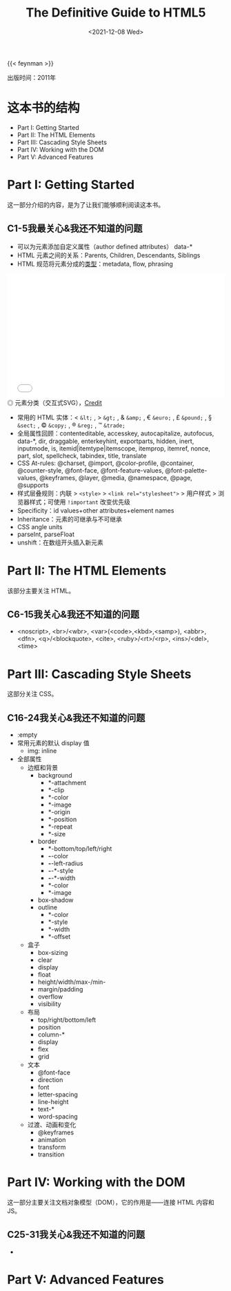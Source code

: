 #+TITLE: The Definitive Guide to HTML5
#+DATE: <2021-12-08 Wed>
#+TAGS[]: 阅读
#+TOC: true

{{< feynman >}}

出版时间：2011年

* 这本书的结构

- Part I: Getting Started
- Part II: The HTML Elements
- Part III: Cascading Style Sheets
- Part IV: Working with the DOM
- Part V: Advanced Features

* Part I: Getting Started

这一部分介绍的内容，是为了让我们能够顺利阅读这本书。

** C1-5我最关心&我还不知道的问题

- 可以为元素添加自定义属性（author defined attributes） data-*
- HTML 元素之间的关系：Parents, Children, Descendants, Siblings
- HTML 规范将元素分成的[[https://html.spec.whatwg.org/multipage/dom.html#content-categories][类型]]：metadata, flow, phrasing

#+BEGIN_EXPORT html
<iframe src="/images/definitive-guide-to-html5-0.svg" width="100%" height="288" style="border:0;"></iframe>
<span class="caption">◎ 元素分类（交互式SVG），<a href="https://html.spec.whatwg.org/multipage/dom.html#content-categories" target="_blank">Credit</a></span>
#+END_EXPORT

- 常用的 HTML 实体：< =&lt;= , > =&gt;= , & =&amp;= , € =&euro;= , £ =&pound;= , § =&sect;= , © =&copy;= , ® =&reg;= , ™ =&trade;=
- 全局属性回顾：contenteditable, accesskey, autocapitalize, autofocus, data-*, dir, draggable, enterkeyhint, exportparts, hidden, inert, inputmode, is, itemid|itemtype|itemscope, itemprop, itemref, nonce, part, slot, spellcheck, tabindex, title, translate
- CSS At-rules: @charset, @import, @color-profile, @container, @counter-style, @font-face, @font-feature-values, @font-palette-values, @keyframes, @layer, @media, @namespace, @page, @supports
- 样式层叠规则：内联 > =<style>= > ~<link rel="stylesheet">~ > 用户样式 > 浏览器样式；可使用 =!important= 改变优先级
- Specificity：id values+other attributes+element names
- Inheritance：元素的可继承与不可继承
- CSS angle units
- parseInt, parseFloat
- unshift：在数组开头插入新元素

* Part II: The HTML Elements

该部分主要关注 HTML。

** C6-15我关心&我还不知道的问题

- <noscript>, <br>/<wbr>, <var>(<code>,<kbd>,<samp>), <abbr>, <dfn>, <q>/<blockquote>, <cite>, <ruby>/<rt>/<rp>, <ins>/<del>, <time>

* Part III: Cascading Style Sheets

这部分关注 CSS。

** C16-24我关心&我还不知道的问题

- :empty
- 常用元素的默认 display 值
  - img: inline
- 全部属性
  - 边框和背景
    - background
      - *-attachment
      - *-clip
      - *-color
      - *-image
      - *-origin
      - *-position
      - *-repeat
      - *-size
    - border
      - *-bottom/top/left/right
      - *-*-color
      - *-*-left-radius
      - *-*-*-style
      - *-*-*-width
      - *-color
      - *-image
    - box-shadow
    - outline
      - *-color
      - *-style
      - *-width
      - *-offset
  - 盒子
    - box-sizing
    - clear
    - display
    - float
    - height/width/max-/min-
    - margin/padding
    - overflow
    - visibility
  - 布局
    - top/right/bottom/left
    - position
    - column-*
    - display
    - flex
    - grid
  - 文本
    - @font-face
    - direction
    - font
    - letter-spacing
    - line-height
    - text-*
    - word-spacing
  - 过渡、动画和变化
    - @keyframes
    - animation
    - transform
    - transition

* Part IV: Working with the DOM

这一部分主要关注文档对象模型（DOM），它的作用是——连接 HTML 内容和 JS。

** C25-31我关心&我还不知道的问题

- 

* Part V: Advanced Features
